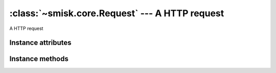 :class:`~smisk.core.Request` --- A HTTP request
===========================================================

.. module:: smisk.core

.. class:: smisk.core.Request

  A HTTP request


Instance attributes
-------------------------------------------------

.. attribute:: smisk.core.Request.input

  Input stream.

  If you send any data which is neither ``x-www-form-urlencoded`` nor ``multipart`` format, you will be able to read the raw POST body from this stream.

  You could read ``x-www-form-urlencoded`` or ``multipart`` POST requests in raw format, but you have to read from this stream before calling any of `post` or `files`, since they will otherwise trigger the built-in parser and read all data from the stream.

  Example, parsing a JSON request::

   from smisk.core import *
   from smisk.serialization.json import json_decode
   class App(Application):
     def service(self):
       if request.env['REQUEST_METHOD'] == 'POST':
         response('Input: ', repr(json_decode(self.request.input.read())), "\n")
 
   App().run()

  You could then send a request using curl for example::

    curl --data-binary '{"Url": "http://www.example.com/image/481989943", "Position": [125, "100"]}' http://localhost:8080/
  
  :type: :class:`~smisk.core.Stream`


.. attribute:: smisk.core.Request.error
  
  :type: :class:`~smisk.core.Stream`


.. attribute:: smisk.core.Request.env
  
  HTTP transaction environment.
  
  :type: dict


.. attribute:: smisk.core.Request.url
  
  Reconstructed URL
  
  For example; if you need to know if running under SSL::
  
    if request.url.scheme == 'https':
      response('Secure connection')
    else:
      response('Big brother is watching you')
  
  :type: :class:`~smisk.core.URL`


.. attribute:: smisk.core.Request.get

  Parameters passed in the query string part of the URL
  
  :type: dict


.. attribute:: smisk.core.Request.post
  
  Parameters passed in the body of a POST request
  
  :type: dict


.. attribute:: smisk.core.Request.files
  
  Any files uploaded via a POST request
  
  :type: dict


.. attribute:: smisk.core.Request.cookies
  
  Any cookies that was attached to the request
  
  :type: dict


.. attribute:: smisk.core.Request.session
  
  Current session.
  
  Any modifications to the session must be done before output has begun, as it
  will add a ``Set-Cookie:`` header to the response.
  
  :type: object


.. attribute:: smisk.core.Request.session_id
  
  Current session id
  
  :type: str


.. attribute:: smisk.core.Request.is_active
  
  Indicates if the request is active, if we are in the middle of a 
  *HTTP transaction*
  
  :type: bool


.. attribute:: smisk.core.Request.referring_url

  .. versionadded:: 1.1
  
  :type: :class:`~smisk.core.URL`


.. attribute:: smisk.core.Request.method

  .. versionadded:: 1.1.1
  
  HTTP method ("GET", "POST", etc.).
  
  :see: `RFC 2616, HTTP 1.1, Method Definitions <http://www.w3.org/Protocols/rfc2616/rfc2616-sec9.html>`_
  :type: str


Instance methods
-------------------------------------------------

.. method:: smisk.core.Request.log_error(message)

  Log something through :attr:`~smisk.core.Request.error` including process name and id.
  
  Normally, :attr:`~smisk.core.Request.error` ends up in the host server error log.

